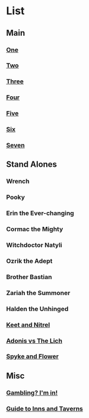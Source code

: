 * List
** Main
*** [[file:one.org][One]]
*** [[file:two.org][Two]]
*** [[file:three.org][Three]]
*** [[file:four.org][Four]]
*** [[file:five.org][Five]]
*** [[file:six.org][Six]]
*** [[file:seven.org][Seven]]
** Stand Alones
*** Wrench
*** Pooky
*** Erin the Ever-changing
*** Cormac the Mighty
*** Witchdoctor Natyli
*** Ozrik the Adept
*** Brother Bastian
*** Zariah the Summoner
*** Halden the Unhinged
*** [[file:keet_and_nitrel.org][Keet and Nitrel]]
*** [[file:adonis_vs_lich.org][Adonis vs The Lich]]
*** [[file:sypke_and_flower.org][Spyke and Flower]]
** Misc
*** [[file:gambling_im_in.org][Gambling? I'm in!]]
*** [[file:guide_to_inns_and_taverns.org][Guide to Inns and Taverns]]
